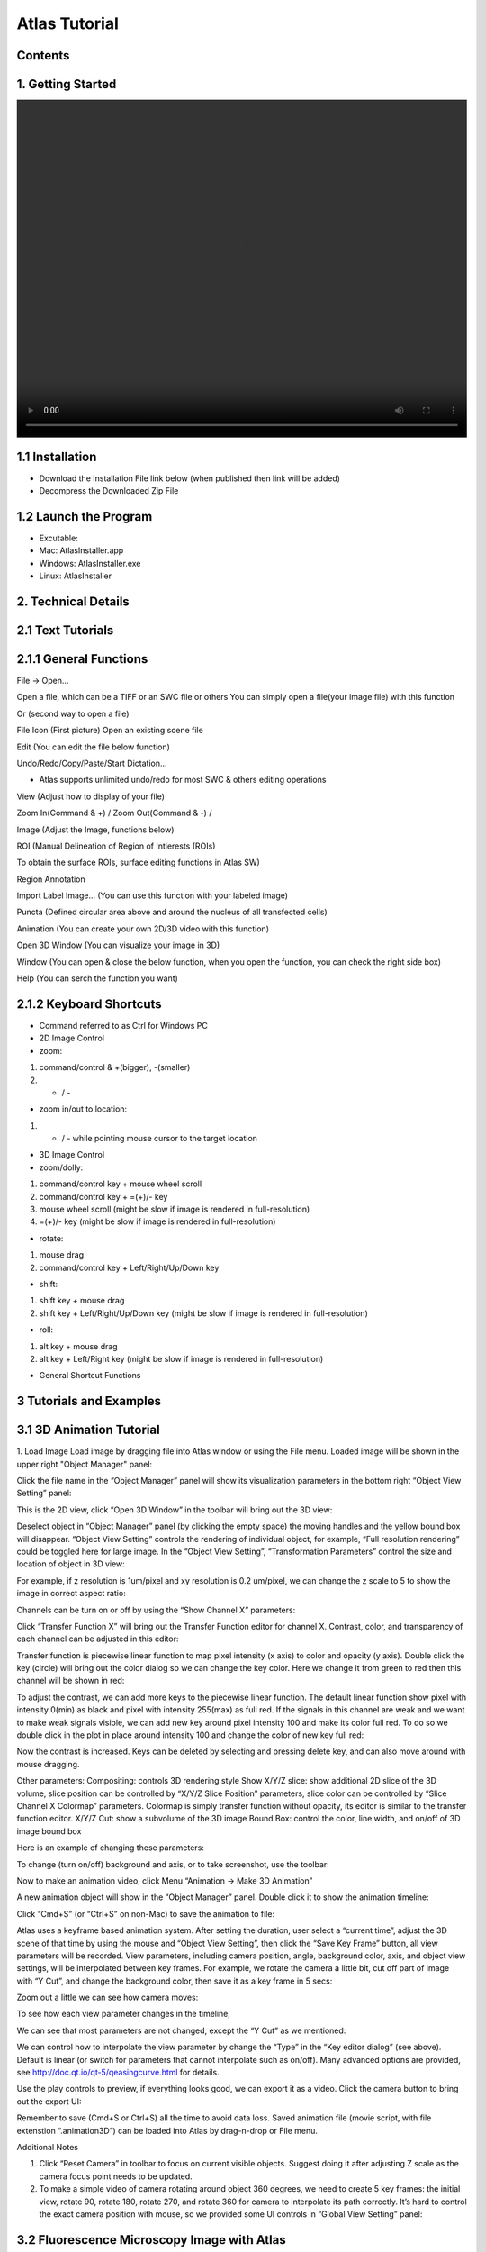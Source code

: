Atlas Tutorial
==============

Contents
^^^^^^^^ 

1. Getting Started
^^^^^^^^^^^^^^^^^^

.. image:: images/Video1.mp4
  :width: 800px
  :height: 600px
  :scale: 100%
  :alt: Atlas Figure1



1.1 Installation
^^^^^^^^^^^^^^^^
* Download the Installation File link below (when published then link will be added)
* Decompress the Downloaded Zip File

1.2 Launch the Program
^^^^^^^^^^^^^^^^^^^^^^
* Excutable: 
* Mac: AtlasInstaller.app
* Windows: AtlasInstaller.exe
* Linux: AtlasInstaller

2. Technical Details
^^^^^^^^^^^^^^^^^^^^
2.1 Text Tutorials
^^^^^^^^^^^^^^^^^^
2.1.1 General Functions
^^^^^^^^^^^^^^^^^^^^^^^ 
File -> Open...

Open a file, which can be a TIFF or an SWC file or others
You can simply open a file(your image file) with this function

.. image:: images/file.png
  :width: 800px
  :height: 600px
  :scale: 100%
  :alt: Atlas Figure1
  :align: center


Or (second way to open a file)

File Icon (First picture)
Open an existing scene file

.. image:: images/open.png
  :width: 800px
  :height: 400px
  :scale: 100%
  :alt: Atlas Figure1
  :align: center


Edit (You can edit the file below function)

Undo/Redo/Copy/Paste/Start Dictation...

* Atlas supports unlimited undo/redo for most SWC & others editing operations



View (Adjust how to display of your file) 

Zoom In(Command & +) / Zoom Out(Command & -) /

.. image:: images/view.png
  :width: 400px
  :height: 400px
  :scale: 100%
  :alt: Atlas Figure1
  :align: center


Image (Adjust the Image, functions below)


.. image:: images/stitchimages.png
  :width: 400px
  :height: 180px
  :scale: 100%
  :alt: Atlas Figure1
  :align: center


ROI (Manual Delineation of Region of Intierests (ROIs)

To obtain the surface ROIs, surface editing functions in Atlas SW)

.. image:: images/roi.png
  :width: 400px
  :height: 150px
  :scale: 100%
  :alt: Atlas Figure1
  :align: center


Region Annotation

Import Label Image... (You can use this function with your labeled image)


Puncta (Defined circular area above and around the nucleus of all transfected cells)


.. image:: images/puncta.png
  :width: 400px
  :height: 150px
  :scale: 100%
  :alt: Atlas Figure1
  :align: center


Animation (You can create your own 2D/3D video with this function)



.. image:: images/animation.png
  :width: 400px
  :height: 150px
  :scale: 100%
  :alt: Atlas Figure1
  :align: center


Open 3D Window (You can visualize your image in 3D)



Window (You can open & close the below function, when you open the function, you can check the  right side box)


.. image:: images/window.png
  :width: 400px
  :height: 300px
  :scale: 100%
  :alt: Atlas Figure1
  :align: center


Help (You can serch the function you want)



2.1.2 Keyboard Shortcuts
^^^^^^^^^^^^^^^^^^^^^^^^
* Command referred to as Ctrl for Windows PC 

* 2D Image Control

* zoom: 

1) command/control & +(bigger), -(smaller)

2) + / - 

* zoom in/out to location:

1) + / - while pointing mouse cursor to the target location

* 3D Image Control

* zoom/dolly:

1) command/control key + mouse wheel scroll 

2) command/control key + =(+)/- key 

3) mouse wheel scroll (might be slow if image is rendered in full-resolution) 

4) =(+)/- key (might be slow if image is rendered in full-resolution)

* rotate: 

1) mouse drag

2) command/control key + Left/Right/Up/Down key

* shift: 

1) shift key + mouse drag
2) shift key + Left/Right/Up/Down key (might be slow if image is rendered in full-resolution)

* roll:

1) alt key + mouse drag

2) alt key + Left/Right key (might be slow if image is rendered in full-resolution)


* General Shortcut Functions


.. image:: images/table.png
  :width: 800px
  :height: 400px
  :scale: 100%
  :alt: Atlas Figure1
  :align: center



3 Tutorials and Examples
^^^^^^^^^^^^^^^^^^^^^^^^

3.1 3D Animation Tutorial
^^^^^^^^^^^^^^^^^^^^^^^^^

1. Load Image
Load image by dragging file into Atlas window or using the File menu.
Loaded image will be shown in the upper right "Object Manager" panel: 

.. image:: images/image001.png
  :width: 800px
  :height: 400px  
  :scale: 100%
  :alt: Atlas Figure1  
  :align: center

Click the file name in the “Object Manager” panel will show its visualization parameters in the bottom right “Object View Setting” panel:

.. image:: images/image002.png
  :width: 800px
  :height: 400px
  :scale: 100%
  :alt: Atlas Figure1
  :align: center

This is the 2D view, click “Open 3D Window” in the toolbar will bring out the 3D view:

.. image:: images/image003.png
  :width: 800px
  :height: 400px
  :scale: 100%
  :alt: Atlas Figure1
  :align: center

Deselect object in “Object Manager” panel (by clicking the empty space) the moving handles and the yellow bound box will disappear. “Object View Setting” controls the rendering of individual object, for example, “Full resolution rendering” could be toggled here for large image. In the “Object View Setting”, “Transformation Parameters” control the size and location of object in 3D view:

.. image:: images/image004.png
  :width: 800px
  :height: 400px
  :scale: 100%
  :alt: Atlas Figure1
  :align: center

For example, if z resolution is 1um/pixel and xy resolution is 0.2 um/pixel, we can change the z scale to 5 to show the image in correct aspect ratio:

.. image:: images/image005.png
  :width: 800px
  :height: 400px
  :scale: 100%
  :alt: Atlas Figure1
  :align: center
 
Channels can be turn on or off by using the “Show Channel X” parameters:

.. image:: images/image006.png
  :width: 800px
  :height: 400px
  :scale: 100%
  :alt: Atlas Figure1
  :align: center
  
Click “Transfer Function X” will bring out the Transfer Function editor for channel X. Contrast, color, and transparency of each channel can be adjusted in this editor:

.. image:: images/image007.png
  :width: 800px
  :height: 400px
  :scale: 100%
  :alt: Atlas Figure1
  :align: center

Transfer function is piecewise linear function to map pixel intensity (x axis) to color and opacity (y axis). Double click the key (circle) will bring out the color dialog so we can change the key color. Here we change it from green to red then this channel will be shown in red:

.. image:: images/image008.png
  :width: 800px
  :height: 400px
  :scale: 100%
  :alt: Atlas Figure1
  :align: center

To adjust the contrast, we can add more keys to the piecewise linear function. The default linear function show pixel with intensity 0(min) as black and pixel with intensity 255(max) as full red. If the signals in this channel are weak and we want to make weak signals visible, we can add new key around pixel intensity 100 and make its color full red. To do so we double click in the plot in place around intensity 100 and change the color of new key full red:

.. image:: images/image009.png
  :width: 800px
  :height: 400px
  :scale: 100%
  :alt: Atlas Figure1
  :align: center

Now the contrast is increased. Keys can be deleted by selecting and pressing delete key, and can also move around with mouse dragging.

Other parameters:
Compositing: controls 3D rendering style
Show X/Y/Z slice: show additional 2D slice of the 3D volume, slice position can be controlled by “X/Y/Z Slice Position” parameters, slice color can be controlled by “Slice Channel X Colormap” parameters. Colormap is simply transfer function without opacity, its editor is similar to the transfer function editor.
X/Y/Z Cut: show a subvolume of the 3D image
Bound Box: control the color, line width, and on/off of 3D image bound box

Here is an example of changing these parameters:

.. image:: images/image010.png
  :width: 800px
  :height: 400px
  :scale: 100%
  :alt: Atlas Figure1
  :align: center

To change (turn on/off) background and axis, or to take screenshot, use the toolbar:

.. image:: images/image011.png
  :width: 800px
  :height: 400px
  :scale: 100%
  :alt: Atlas Figure1
  :align: center

Now to make an animation video, click Menu “Animation -> Make 3D Animation”

.. image:: images/image012.png
  :width: 800px
  :height: 400px
  :scale: 100%
  :alt: Atlas Figure1
  :align: center

A new animation object will show in the “Object Manager” panel. Double click it to show the animation timeline:

.. image:: images/image013.png
  :width: 800px
  :height: 400px
  :scale: 100%
  :alt: Atlas Figure1
  :align: center

Click “Cmd+S” (or “Ctrl+S” on non-Mac) to save the animation to file:

.. image:: images/image014.png
  :width: 800px
  :height: 400px
  :scale: 100%
  :alt: Atlas Figure1
  :align: center

Atlas uses a keyframe based animation system. After setting the duration, user select a “current time”, adjust the 3D scene of that time by using the mouse and “Object View Setting”, then click the “Save Key Frame” button, all view parameters will be recorded. View parameters, including camera position, angle, background color, axis, and object view settings, will be interpolated between key frames. For example, we rotate the camera a little bit, cut off part of image with “Y Cut”, and change the background color, then save it as a key frame in 5 secs:

.. image:: images/image015.png
  :width: 800px
  :height: 400px
  :scale: 100%
  :alt: Atlas Figure1
  :align: center

Zoom out a little we can see how camera moves:

.. image:: images/image016.png
  :width: 800px
  :height: 400px
  :scale: 100%
  :alt: Atlas Figure1
  :align: center

To see how each view parameter changes in the timeline, 

.. image:: images/image017.png
  :width: 800px
  :height: 400px
  :scale: 100%
  :alt: Atlas Figure1
  :align: center

We can see that most parameters are not changed, except the “Y Cut” as we mentioned:

.. image:: images/image018.png
  :width: 800px
  :height: 400px
  :scale: 100%
  :alt: Atlas Figure1
  :align: center

We can control how to interpolate the view parameter by change the “Type” in the “Key editor dialog” (see above). Default is linear (or switch for parameters that cannot interpolate such as on/off). Many advanced options are provided, see http://doc.qt.io/qt-5/qeasingcurve.html for details.

Use the play controls to preview, if everything looks good, we can export it as a video. Click the camera button to bring out the export UI:

.. image:: images/image019.png
  :width: 800px
  :height: 400px
  :scale: 100%
  :alt: Atlas Figure1
  :align: center

Remember to save (Cmd+S or Ctrl+S) all the time to avoid data loss. Saved animation file (movie script, with file extenstion “.animation3D”) can be loaded into Atlas by drag-n-drop or File menu.


Additional Notes

1. Click “Reset Camera” in toolbar to focus on current visible objects. Suggest doing it after adjusting Z scale as the camera focus point needs to be updated.

2. To make a simple video of camera rotating around object 360 degrees, we need to create 5 key frames: the initial view, rotate 90, rotate 180, rotate 270, and rotate 360 for camera to interpolate its path correctly. It’s hard to control the exact camera position with mouse, so we provided some UI controls in “Global View Setting” panel:

.. image:: images/image020.png
  :width: 800px
  :height: 400px
  :scale: 100%
  :alt: Atlas Figure1
  :align: center

3.2 Fluorescence Microscopy Image with Atlas
^^^^^^^^^^^^^^^^^^^^^^^^^^^^^^^^^^^^^^^^^^^^^^^^^^^^^^

3.2.1 3D Mouse Brain Modeling with Atlas
^^^^^^^^^^^^^^^^^^^^^^^^^^^^^^^^^^^^^^^^ 

.. image:: images/atlas11.png
  :width: 800px
  :height: 400px
  :scale: 100%
  :alt: Atlas Figure1
  :align: center

Figure1. Atlas 3D Visualization. Use of Atlas in visualizing a digital model of a mouse brain. 

Grey voxels: 3D volumetric image of a mouse brain; turquoise, lavender, and ultramarine blue voxels: Mouse Hippocampus; shows structure and functions in great detail. Black boxels: Aligned interpolation.    

Atlas visualization: From the global viewer, object viewers from various brain regions can be initialized. Object viewers can have their own transform parameters, scale, rotation, transition, rotation center, channels, and color maps independently of the global viewer. 



3.3 Image Stitching & Stacks & Cell Signals & 3D Visualization  
^^^^^^^^^^^^^^^^^^^^^^^^^^^^^^^^^^^^^^^^^^^^^^^^^^

* Figure1. Atlas Stitching Function 


.. image:: images/stitch1.png
  :width: 800px
  :height: 400px
  :scale: 100%
  :alt: Atlas Figure1
  :align: center


.. image:: images/stitch2.png
  :width: 800px
  :height: 400px
  :scale: 100%
  :alt: Atlas Figure1
  :align: center


.. image:: images/stitch3.png
  :width: 800px
  :height: 400px
  :scale: 100%
  :alt: Atlas Figure1
  :align: center


.. image:: images/stitch4.png
  :width: 800px
  :height: 400px
  :scale: 100%
  :alt: Atlas Figure1
  :align: center


* Figure2. Stacks & Neuronal Visualization


.. image:: images/neuron1.png
  :width: 800px
  :height: 400px
  :scale: 100%
  :alt: Atlas Figure1
  :align: center


.. image:: images/neuron2.png
  :width: 800px
  :height: 400px
  :scale: 100%
  :alt: Atlas Figure1
  :align: center


.. image:: images/neuron3.png
  :width: 800px
  :height: 400px
  :scale: 100%
  :alt: Atlas Figure1
  :align: center


.. image:: images/neuron4.png
  :width: 800px
  :height: 400px
  :scale: 100%
  :alt: Atlas Figure1
  :align: center


* Figure3. Signals 
 

.. image:: images/signal1.png
  :width: 800px
  :height: 400px
  :scale: 100%
  :alt: Atlas Figure1
  :align: center


.. image:: images/signal2.png
  :width: 800px
  :height: 400px
  :scale: 100%
  :alt: Atlas Figure1
  :align: center

 
3.4 Brain Mapping Atlas & Annotation  
^^^^^^^^^^^^^^^^^^^^^^^^^^^^^^^^^^^

.. image:: images/lemur1.png
  :width: 800px
  :height: 400px
  :scale: 100%
  :alt: Atlas Figure1
  :align: center


.. image:: images/lemur2.png
  :width: 800px
  :height: 350px
  :scale: 100%
  :alt: Atlas Figure1
  :align: center


.. image:: images/lemur3.png
  :width: 800px
  :height: 350px
  :scale: 100%
  :alt: Atlas Figure1
  :align: center


* Figure2. Atlas Lemur Brain Visualization

3.5 Cell Counting and Analysis Cells 
^^^^^^^^^^^^^^^^^^^^^^^^^^^^^^^^^^^^


.. image:: images/cell1.png
  :width: 1000px
  :height: 600px
  :scale: 100%
  :alt: Atlas Figure1
  :align: center


.. image:: images/cell2.png
  :width: 1000px
  :height: 600px
  :scale: 100%
  :alt: Atlas Figure1
  :align: center



* Total Count, Total Area, Average Size, Area Fraction  


* Video Function & How to use it 
* Method 

Previously, Atlas is used for what kind of research, and what we can do! 
will be uploaded soon!
 
